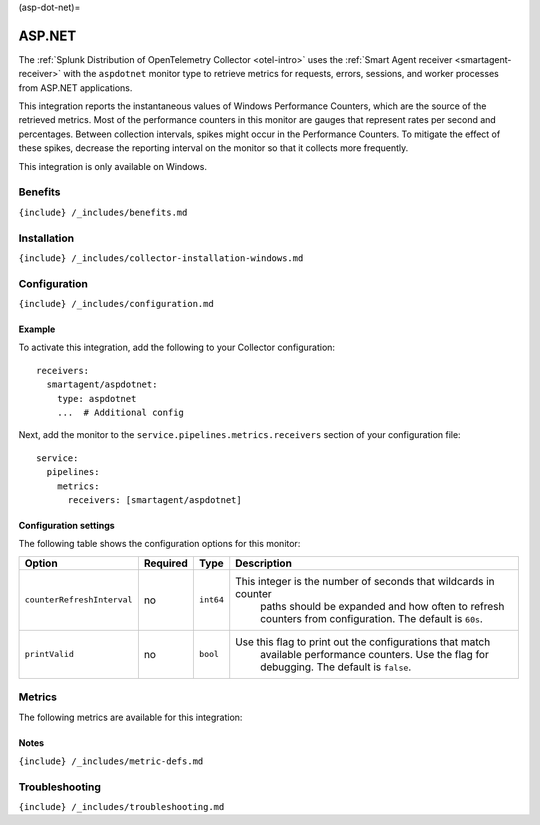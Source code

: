 (asp-dot-net)=

ASP.NET
=======

.. raw:: html

   <meta name="description" content="Use this Splunk Observability Cloud integration for the ASP.NET app monitor. See benefits, install, configuration, and metrics">

The
:ref:`Splunk Distribution of OpenTelemetry Collector <otel-intro>`
uses the :ref:`Smart Agent receiver <smartagent-receiver>` with the
``aspdotnet`` monitor type to retrieve metrics for requests, errors,
sessions, and worker processes from ASP.NET applications.

This integration reports the instantaneous values of Windows Performance
Counters, which are the source of the retrieved metrics. Most of the
performance counters in this monitor are gauges that represent rates per
second and percentages. Between collection intervals, spikes might occur
in the Performance Counters. To mitigate the effect of these spikes,
decrease the reporting interval on the monitor so that it collects more
frequently.

This integration is only available on Windows.

Benefits
--------

``{include} /_includes/benefits.md``

Installation
------------

``{include} /_includes/collector-installation-windows.md``

Configuration
-------------

``{include} /_includes/configuration.md``

Example
~~~~~~~

To activate this integration, add the following to your Collector
configuration:

::

   receivers:
     smartagent/aspdotnet:
       type: aspdotnet
       ...  # Additional config

Next, add the monitor to the ``service.pipelines.metrics.receivers``
section of your configuration file:

::

   service:
     pipelines:
       metrics:
         receivers: [smartagent/aspdotnet]

Configuration settings
~~~~~~~~~~~~~~~~~~~~~~

The following table shows the configuration options for this monitor:

.. list-table::
   :widths: 9 5 3 55
   :header-rows: 1

   - 

      - **Option**
      - **Required**
      - **Type**
      - **Description**
   - 

      - ``counterRefreshInterval``
      - no
      - ``int64``
      - This integer is the number of seconds that wildcards in counter
         paths should be expanded and how often to refresh counters from
         configuration. The default is ``60s``.
   - 

      - ``printValid``
      - no
      - ``bool``
      - Use this flag to print out the configurations that match
         available performance counters. Use the flag for debugging. The
         default is ``false``.

Metrics
-------

The following metrics are available for this integration:

.. container:: metrics-yaml

Notes
~~~~~

``{include} /_includes/metric-defs.md``

Troubleshooting
---------------

``{include} /_includes/troubleshooting.md``
